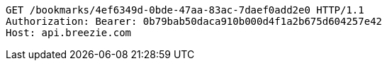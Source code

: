[source,http,options="nowrap"]
----
GET /bookmarks/4ef6349d-0bde-47aa-83ac-7daef0add2e0 HTTP/1.1
Authorization: Bearer: 0b79bab50daca910b000d4f1a2b675d604257e42
Host: api.breezie.com

----